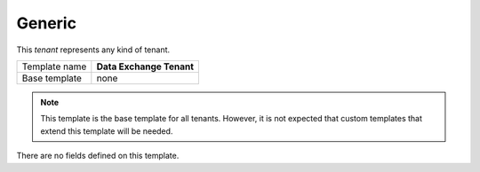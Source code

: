 .. _framework-generic-tenant:

Generic
==========================================

This *tenant* represents any kind of tenant.

+-----------------+-----------------------------------------------------------+
| Template name   | **Data Exchange Tenant**                                  |
+-----------------+-----------------------------------------------------------+
| Base template   | none                                                      |
+-----------------+-----------------------------------------------------------+

.. note:: 

    This template is the base template for all tenants. However,
    it is not expected that custom templates that extend this 
    template will be needed.

There are no fields defined on this template.